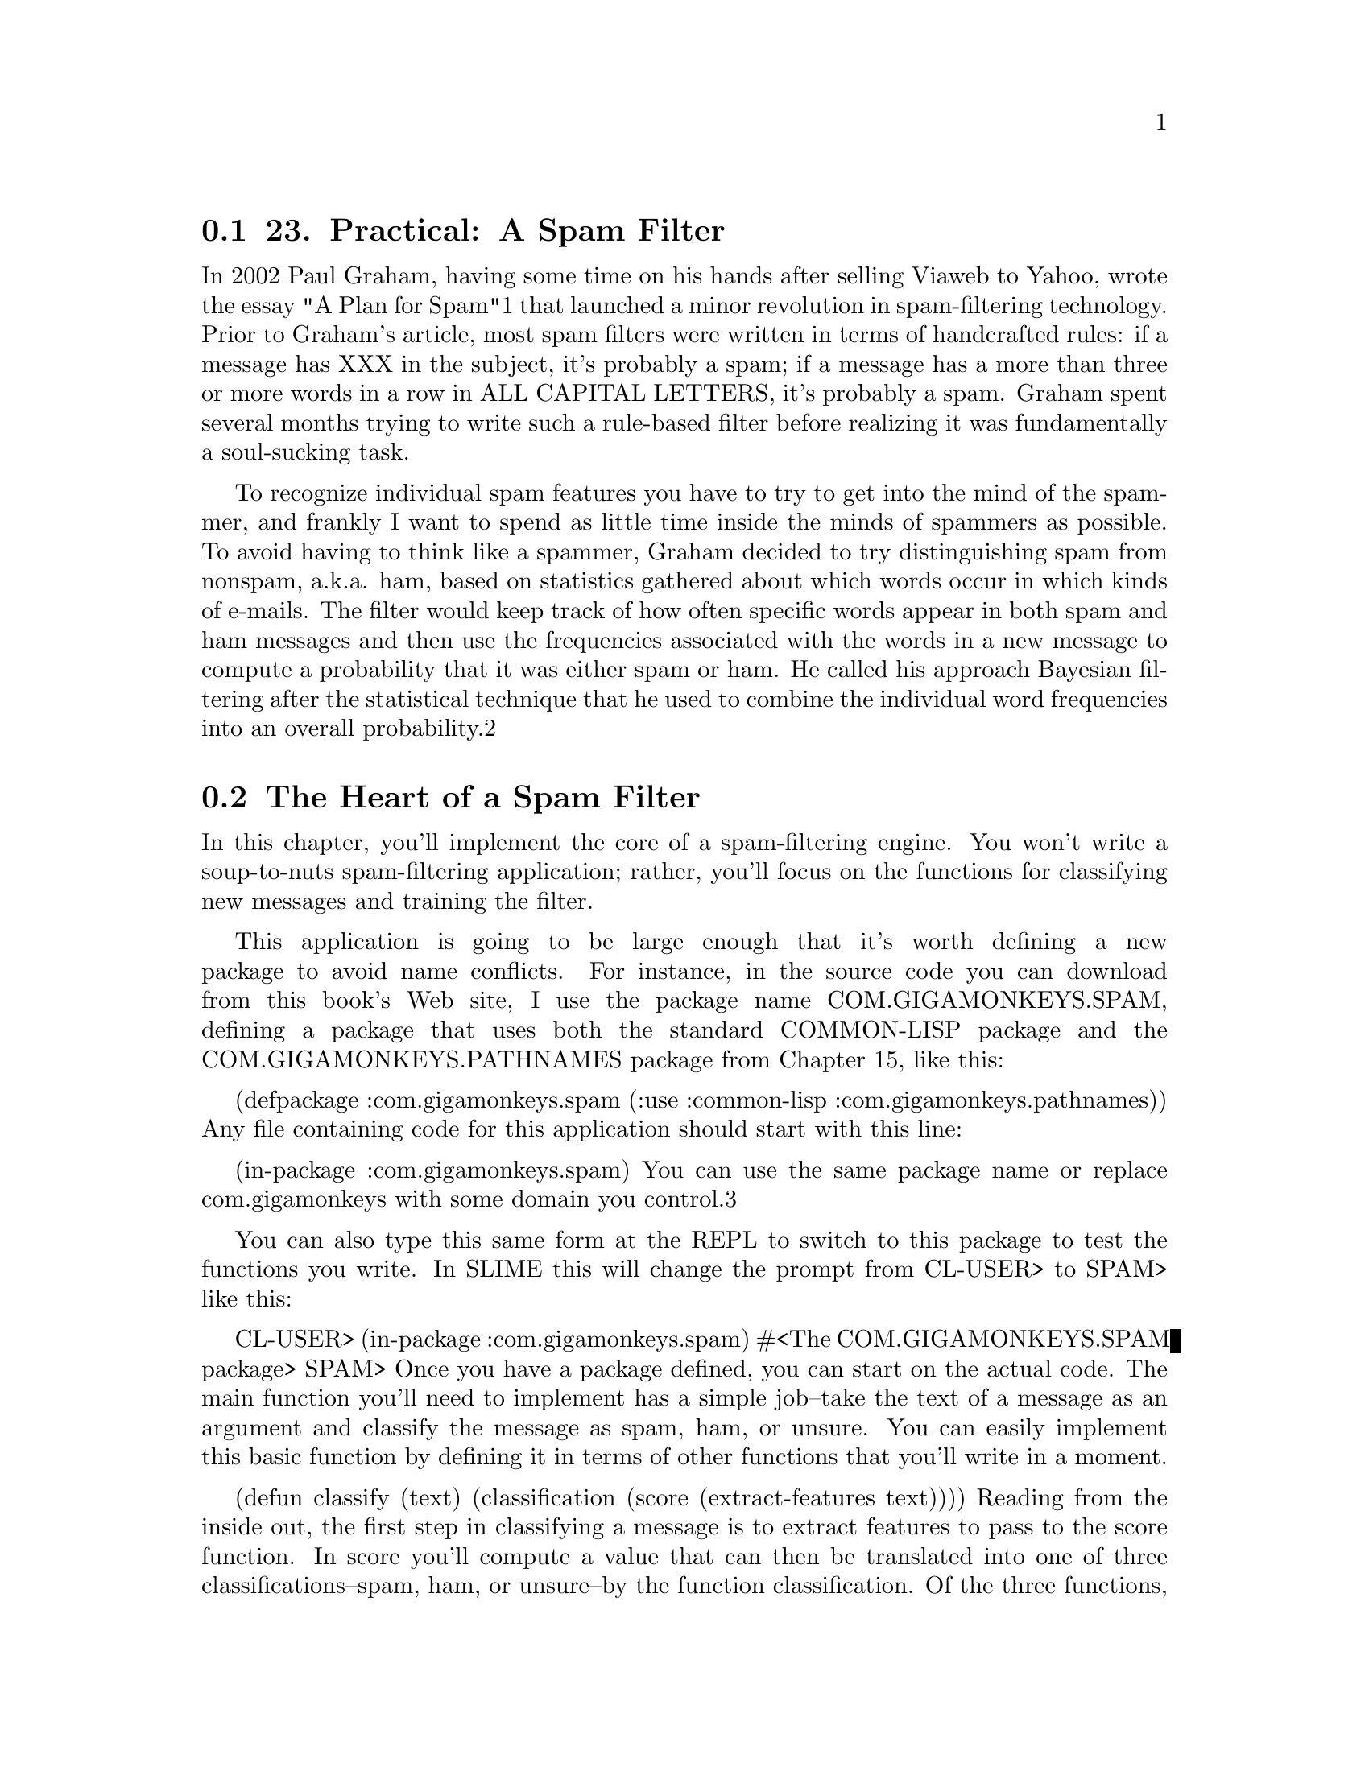 @node    Chapter 23, Chapter 24, Chapter 22, Top
@section 23. Practical: A Spam Filter

In 2002 Paul Graham, having some time on his hands after selling Viaweb to Yahoo, wrote the essay "A Plan for Spam"1 that launched a minor revolution in spam-filtering technology. Prior to Graham's article, most spam filters were written in terms of handcrafted rules: if a message has XXX in the subject, it's probably a spam; if a message has a more than three or more words in a row in ALL CAPITAL LETTERS, it's probably a spam. Graham spent several months trying to write such a rule-based filter before realizing it was fundamentally a soul-sucking task.

To recognize individual spam features you have to try to get into the mind of the spammer, and frankly I want to spend as little time inside the minds of spammers as possible.
To avoid having to think like a spammer, Graham decided to try distinguishing spam from nonspam, a.k.a. ham, based on statistics gathered about which words occur in which kinds of e-mails. The filter would keep track of how often specific words appear in both spam and ham messages and then use the frequencies associated with the words in a new message to compute a probability that it was either spam or ham. He called his approach Bayesian filtering after the statistical technique that he used to combine the individual word frequencies into an overall probability.2

@menu
* 23-1::       The Heart of a Spam Filter
* 23-2::       Training the Filter
* 23-3::       Per-Word Statistics
* 23-4::       Combining Probabilities
* 23-5::       Inverse Chi Square
* 23-6::       Training the Filter
* 23-7::       Testing the Filter
* 23-8::       A Couple of Utility Functions
* 23-9::       Analyzing the Results
* 23-10::      What's Next
@end menu

@node	23-1, 23-2, Chapter 23, Chapter 23
@section The Heart of a Spam Filter

In this chapter, you'll implement the core of a spam-filtering engine. You won't write a soup-to-nuts spam-filtering application; rather, you'll focus on the functions for classifying new messages and training the filter.

This application is going to be large enough that it's worth defining a new package to avoid name conflicts. For instance, in the source code you can download from this book's Web site, I use the package name COM.GIGAMONKEYS.SPAM, defining a package that uses both the standard COMMON-LISP package and the COM.GIGAMONKEYS.PATHNAMES package from Chapter 15, like this:

(defpackage :com.gigamonkeys.spam
  (:use :common-lisp :com.gigamonkeys.pathnames))
Any file containing code for this application should start with this line:

(in-package :com.gigamonkeys.spam)
You can use the same package name or replace com.gigamonkeys with some domain you control.3

You can also type this same form at the REPL to switch to this package to test the functions you write. In SLIME this will change the prompt from CL-USER> to SPAM> like this:

CL-USER> (in-package :com.gigamonkeys.spam)
#<The COM.GIGAMONKEYS.SPAM package>
SPAM>
Once you have a package defined, you can start on the actual code. The main function you'll need to implement has a simple job--take the text of a message as an argument and classify the message as spam, ham, or unsure. You can easily implement this basic function by defining it in terms of other functions that you'll write in a moment.

(defun classify (text)
  (classification (score (extract-features text))))
Reading from the inside out, the first step in classifying a message is to extract features to pass to the score function. In score you'll compute a value that can then be translated into one of three classifications--spam, ham, or unsure--by the function classification. Of the three functions, classification is the simplest. You can assume score will return a value near 1 if the message is a spam, near 0 if it's a ham, and near .5 if it's unclear.

Thus, you can implement classification like this:

(defparameter *max-ham-score* .4)
(defparameter *min-spam-score* .6)

(defun classification (score)
  (cond
    ((<= score *max-ham-score*) 'ham)
    ((>= score *min-spam-score*) 'spam)
    (t 'unsure)))
The extract-features function is almost as straightforward, though it requires a bit more code. For the moment, the features you'll extract will be the words appearing in the text. For each word, you need to keep track of the number of times it has been seen in a spam and the number of times it has been seen in a ham. A convenient way to keep those pieces of data together with the word itself is to define a class, word-feature, with three slots.

(defclass word-feature ()
  ((word
    :initarg :word
    :accessor word
    :initform (error "Must supply :word")
    :documentation "The word this feature represents.")
   (spam-count
    :initarg :spam-count
    :accessor spam-count
    :initform 0
    :documentation "Number of spams we have seen this feature in.")
   (ham-count
    :initarg :ham-count
    :accessor ham-count
    :initform 0
    :documentation "Number of hams we have seen this feature in.")))
You'll keep the database of features in a hash table so you can easily find the object representing a given feature. You can define a special variable, *feature-database*, to hold a reference to this hash table.

(defvar *feature-database* (make-hash-table :test #'equal))
You should use DEFVAR rather than DEFPARAMETER because you don't want *feature-database* to be reset if you happen to reload the file containing this definition during development--you might have data stored in *feature-database* that you don't want to lose. Of course, that means if you do want to clear out the feature database, you can't just reevaluate the DEFVAR form. So you should define a function clear-database.

(defun clear-database ()
  (setf *feature-database* (make-hash-table :test #'equal)))
To find the features present in a given message, the code will need to extract the individual words and then look up the corresponding word-feature object in *feature-database*. If *feature-database* contains no such feature, it'll need to create a new word-feature to represent the word. You can encapsulate that bit of logic in a function, intern-feature, that takes a word and returns the appropriate feature, creating it if necessary.

(defun intern-feature (word)
  (or (gethash word *feature-database*)
      (setf (gethash word *feature-database*)
            (make-instance 'word-feature :word word))))
You can extract the individual words from the message text using a regular expression. For example, using the Common Lisp Portable Perl-Compatible Regular Expression (CL-PPCRE) library written by Edi Weitz, you can write extract-words like this:4

(defun extract-words (text)
  (delete-duplicates
   (cl-ppcre:all-matches-as-strings "[a-zA-Z]@{3,@}" text)
   :test #'string=))
Now all that remains to implement extract-features is to put extract-features and intern-feature together. Since extract-words returns a list of strings and you want a list with each string translated to the corresponding word-feature, this is a perfect time to use MAPCAR.

(defun extract-features (text)
  (mapcar #'intern-feature (extract-words text)))
You can test these functions at the REPL like this:

SPAM> (extract-words "foo bar baz")
("foo" "bar" "baz")
And you can make sure the DELETE-DUPLICATES is working like this:

SPAM> (extract-words "foo bar baz foo bar")
("baz" "foo" "bar")
You can also test extract-features.

SPAM> (extract-features "foo bar baz foo bar")
(#<WORD-FEATURE @ #x71ef28da> #<WORD-FEATURE @ #x71e3809a>
 #<WORD-FEATURE @ #x71ef28aa>)
However, as you can see, the default method for printing arbitrary objects isn't very informative. As you work on this program, it'll be useful to be able to print word-feature objects in a less opaque way. Luckily, as I mentioned in Chapter 17, the printing of all objects is implemented in terms of a generic function PRINT-OBJECT, so to change the way word-feature objects are printed, you just need to define a method on PRINT-OBJECT that specializes on word-feature. To make implementing such methods easier, Common Lisp provides the macro PRINT-UNREADABLE-OBJECT.5

The basic form of PRINT-UNREADABLE-OBJECT is as follows:

(print-unreadable-object (object stream-variable &key type identity)
  body-form*)
The object argument is an expression that evaluates to the object to be printed. Within the body of PRINT-UNREADABLE-OBJECT, stream-variable is bound to a stream to which you can print anything you want. Whatever you print to that stream will be output by PRINT-UNREADABLE-OBJECT and enclosed in the standard syntax for unreadable objects, #<>.6

PRINT-UNREADABLE-OBJECT also lets you include the type of the object and an indication of the object's identity via the keyword parameters type and identity. If they're non-NIL, the output will start with the name of the object's class and end with an indication of the object's identity similar to what's printed by the default PRINT-OBJECT method for STANDARD-OBJECTs. For word-feature, you probably want to define a PRINT-OBJECT method that includes the type but not the identity along with the values of the word, ham-count, and spam-count slots. Such a method would look like this:

(defmethod print-object ((object word-feature) stream)
  (print-unreadable-object (object stream :type t)
    (with-slots (word ham-count spam-count) object
      (format stream "~s :hams ~d :spams ~d" word ham-count spam-count))))
Now when you test extract-features at the REPL, you can see more clearly what features are being extracted.

SPAM> (extract-features "foo bar baz foo bar")
(#<WORD-FEATURE "baz" :hams 0 :spams 0>
 #<WORD-FEATURE "foo" :hams 0 :spams 0>
 #<WORD-FEATURE "bar" :hams 0 :spams 0>)

@node	23-2, 23-3, 23-1, Chapter 23
@section Training the Filter

Now that you have a way to keep track of individual features, you're almost ready to implement score. But first you need to write the code you'll use to train the spam filter so score will have some data to use. You'll define a function, train, that takes some text and a symbol indicating what kind of message it is--ham or spam--and that increments either the ham count or the spam count of all the features present in the text as well as a global count of hams or spams processed. Again, you can take a top-down approach and implement it in terms of other functions that don't yet exist.

(defun train (text type)
  (dolist (feature (extract-features text))
    (increment-count feature type))
  (increment-total-count type))
You've already written extract-features, so next up is increment-count, which takes a word-feature and a message type and increments the appropriate slot of the feature. Since there's no reason to think that the logic of incrementing these counts is going to change for different kinds of objects, you can write this as a regular function.7 Because you defined both ham-count and spam-count with an :accessor option, you can use INCF and the accessor functions created by DEFCLASS to increment the appropriate slot.

(defun increment-count (feature type)
  (ecase type
    (ham (incf (ham-count feature)))
    (spam (incf (spam-count feature)))))
The ECASE construct is a variant of CASE, both of which are similar to case statements in Algol-derived languages (renamed switch in C and its progeny). They both evaluate their first argument--the key form--and then find the clause whose first element--the key--is the same value according to EQL. In this case, that means the variable type is evaluated, yielding whatever value was passed as the second argument to increment-count.

The keys aren't evaluated. In other words, the value of type will be compared to the literal objects read by the Lisp reader as part of the ECASE form. In this function, that means the keys are the symbols ham and spam, not the values of any variables named ham and spam. So, if increment-count is called like this:

(increment-count some-feature 'ham)
the value of type will be the symbol ham, and the first branch of the ECASE will be evaluated and the feature's ham count incremented. On the other hand, if it's called like this:

(increment-count some-feature 'spam)
then the second branch will run, incrementing the spam count. Note that the symbols ham and spam are quoted when calling increment-count since otherwise they'd be evaluated as the names of variables. But they're not quoted when they appear in ECASE since ECASE doesn't evaluate the keys.8

The E in ECASE stands for "exhaustive" or "error," meaning ECASE should signal an error if the key value is anything other than one of the keys listed. The regular CASE is looser, returning NIL if no matching clause is found.

To implement increment-total-count, you need to decide where to store the counts; for the moment, two more special variables, *total-spams* and *total-hams*, will do fine.

(defvar *total-spams* 0)
(defvar *total-hams* 0)

(defun increment-total-count (type)
  (ecase type
    (ham (incf *total-hams*))
    (spam (incf *total-spams*))))
You should use DEFVAR to define these two variables for the same reason you used it with *feature-database*--they'll hold data built up while you run the program that you don't necessarily want to throw away just because you happen to reload your code during development. But you'll want to reset those variables if you ever reset *feature-database*, so you should add a few lines to clear-database as shown here:

(defun clear-database ()
  (setf
   *feature-database* (make-hash-table :test #'equal)
   *total-spams* 0
   *total-hams* 0))

@node	23-3, 23-4, 23-2, Chapter 23
@section Per-Word Statistics

The heart of a statistical spam filter is, of course, the functions that compute statistics-based probabilities. The mathematical nuances9 of why exactly these computations work are beyond the scope of this book--interested readers may want to refer to several papers by Gary Robinson.10 I'll focus rather on how they're implemented.

The starting point for the statistical computations is the set of measured values--the frequencies stored in *feature-database*, *total-spams*, and *total-hams*. Assuming that the set of messages trained on is statistically representative, you can treat the observed frequencies as probabilities of the same features showing up in hams and spams in future messages.

The basic plan is to classify a message by extracting the features it contains, computing the individual probability that a given message containing the feature is a spam, and then combining all the individual probabilities into a total score for the message. Messages with many "spammy" features and few "hammy" features will receive a score near 1, and messages with many hammy features and few spammy features will score near 0.

The first statistical function you need is one that computes the basic probability that a message containing a given feature is a spam. By one point of view, the probability that a given message containing the feature is a spam is the ratio of spam messages containing the feature to all messages containing the feature. Thus, you could compute it this way:

(defun spam-probability (feature)
  (with-slots (spam-count ham-count) feature
    (/ spam-count (+ spam-count ham-count))))
The problem with the value computed by this function is that it's strongly affected by the overall probability that any message will be a spam or a ham. For instance, suppose you get nine times as much ham as spam in general. A completely neutral feature will then appear in one spam for every nine hams, giving you a spam probability of 1/10 according to this function.

But you're more interested in the probability that a given feature will appear in a spam message, independent of the overall probability of getting a spam or ham. Thus, you need to divide the spam count by the total number of spams trained on and the ham count by the total number of hams. To avoid division-by-zero errors, if either of *total-spams* or *total-hams* is zero, you should treat the corresponding frequency as zero. (Obviously, if the total number of either spams or hams is zero, then the corresponding per-feature count will also be zero, so you can treat the resulting frequency as zero without ill effect.)

(defun spam-probability (feature)
  (with-slots (spam-count ham-count) feature
    (let ((spam-frequency (/ spam-count (max 1 *total-spams*)))
          (ham-frequency (/ ham-count (max 1 *total-hams*))))
      (/ spam-frequency (+ spam-frequency ham-frequency)))))
This version suffers from another problem--it doesn't take into account the number of messages analyzed to arrive at the per-word probabilities. Suppose you've trained on 2,000 messages, half spam and half ham. Now consider two features that have appeared only in spams. One has appeared in all 1,000 spams, while the other appeared only once. According to the current definition of spam-probability, the appearance of either feature predicts that a message is spam with equal probability, namely, 1.

However, it's still quite possible that the feature that has appeared only once is actually a neutral feature--it's obviously rare in either spams or hams, appearing only once in 2,000 messages. If you trained on another 2,000 messages, it might very well appear one more time, this time in a ham, making it suddenly a neutral feature with a spam probability of .5.

So it seems you might like to compute a probability that somehow factors in the number of data points that go into each feature's probability. In his papers, Robinson suggested a function based on the Bayesian notion of incorporating observed data into prior knowledge or assumptions. Basically, you calculate a new probability by starting with an assumed prior probability and a weight to give that assumed probability before adding new information. Robinson's function is this:

(defun bayesian-spam-probability (feature &optional
                                  (assumed-probability 1/2)
                                  (weight 1))
  (let ((basic-probability (spam-probability feature))
        (data-points (+ (spam-count feature) (ham-count feature))))
    (/ (+ (* weight assumed-probability)
          (* data-points basic-probability))
       (+ weight data-points))))
Robinson suggests values of 1/2 for assumed-probability and 1 for weight. Using those values, a feature that has appeared in one spam and no hams has a bayesian-spam-probability of 0.75, a feature that has appeared in 10 spams and no hams has a bayesian-spam-probability of approximately 0.955, and one that has matched in 1,000 spams and no hams has a spam probability of approximately 0.9995.

@node	23-4, 23-5, 23-3, Chapter 23
@section Combining Probabilities

Now that you can compute the bayesian-spam-probability of each individual feature you find in a message, the last step in implementing the score function is to find a way to combine a bunch of individual probabilities into a single value between 0 and 1.

If the individual feature probabilities were independent, then it'd be mathematically sound to multiply them together to get a combined probability. But it's unlikely they actually are independent--certain features are likely to appear together, while others never do.11

Robinson proposed using a method for combining probabilities invented by the statistician R. A. Fisher. Without going into the details of exactly why his technique works, it's this: First you combine the probabilities by multiplying them together. This gives you a number nearer to 0 the more low probabilities there were in the original set. Then take the log of that number and multiply by -2. Fisher showed in 1950 that if the individual probabilities were independent and drawn from a uniform distribution between 0 and 1, then the resulting value would be on a chi-square distribution. This value and twice the number of probabilities can be fed into an inverse chi-square function, and it'll return the probability that reflects the likelihood of obtaining a value that large or larger by combining the same number of randomly selected probabilities. When the inverse chi-square function returns a low probability, it means there was a disproportionate number of low probabilities (either a lot of relatively low probabilities or a few very low probabilities) in the individual probabilities.

To use this probability in determining whether a given message is a spam, you start with a null hypothesis, a straw man you hope to knock down. The null hypothesis is that the message being classified is in fact just a random collection of features. If it were, then the individual probabilities--the likelihood that each feature would appear in a spam--would also be random. That is, a random selection of features would usually contain some features with a high probability of appearing in spam and other features with a low probability of appearing in spam. If you were to combine these randomly selected probabilities according to Fisher's method, you should get a middling combined value, which the inverse chi-square function will tell you is quite likely to arise just by chance, as, in fact, it would have. But if the inverse chi-square function returns a very low probability, it means it's unlikely the probabilities that went into the combined value were selected at random; there were too many low probabilities for that to be likely. So you can reject the null hypothesis and instead adopt the alternative hypothesis that the features involved were drawn from a biased sample--one with few high spam probability features and many low spam probability features. In other words, it must be a ham message.

However, the Fisher method isn't symmetrical since the inverse chi-square function returns the probability that a given number of randomly selected probabilities would combine to a value as large or larger than the one you got by combining the actual probabilities. This asymmetry works to your advantage because when you reject the null hypothesis, you know what the more likely hypothesis is. When you combine the individual spam probabilities via the Fisher method, and it tells you there's a high probability that the null hypothesis is wrong--that the message isn't a random collection of words--then it means it's likely the message is a ham. The number returned is, if not literally the probability that the message is a ham, at least a good measure of its "hamminess." Conversely, the Fisher combination of the individual ham probabilities gives you a measure of the message's "spamminess."

To get a final score, you need to combine those two measures into a single number that gives you a combined hamminess-spamminess score ranging from 0 to 1. The method recommended by Robinson is to add half the difference between the hamminess and spamminess scores to 1/2, in other words, to average the spamminess and 1 minus the hamminess. This has the nice effect that when the two scores agree (high spamminess and low hamminess, or vice versa) you'll end up with a strong indicator near either 0 or 1. But when the spamminess and hamminess scores are both high or both low, then you'll end up with a final value near 1/2, which you can treat as an "uncertain" classification.

The score function that implements this scheme looks like this:

(defun score (features)
  (let ((spam-probs ()) (ham-probs ()) (number-of-probs 0))
    (dolist (feature features)
      (unless (untrained-p feature)
        (let ((spam-prob (float (bayesian-spam-probability feature) 0.0d0)))
          (push spam-prob spam-probs)
          (push (- 1.0d0 spam-prob) ham-probs)
          (incf number-of-probs))))
    (let ((h (- 1 (fisher spam-probs number-of-probs)))
          (s (- 1 (fisher ham-probs number-of-probs))))
      (/ (+ (- 1 h) s) 2.0d0))))
You take a list of features and loop over them, building up two lists of probabilities, one listing the probabilities that a message containing each feature is a spam and the other that a message containing each feature is a ham. As an optimization, you can also count the number of probabilities while looping over them and pass the count to fisher to avoid having to count them again in fisher itself. The value returned by fisher will be low if the individual probabilities contained too many low probabilities to have come from random text. Thus, a low fisher score for the spam probabilities means there were many hammy features; subtracting that score from 1 gives you a probability that the message is a ham. Conversely, subtracting the fisher score for the ham probabilities gives you the probability that the message was a spam. Combining those two probabilities gives you an overall spamminess score between 0 and 1.

Within the loop, you can use the function untrained-p to skip features extracted from the message that were never seen during training. These features will have spam counts and ham counts of zero. The untrained-p function is trivial.

(defun untrained-p (feature)
  (with-slots (spam-count ham-count) feature
    (and (zerop spam-count) (zerop ham-count))))
The only other new function is fisher itself. Assuming you already had an inverse-chi-square function, fisher is conceptually simple.

(defun fisher (probs number-of-probs)
  "The Fisher computation described by Robinson."
  (inverse-chi-square
   (* -2 (log (reduce #'* probs)))
   (* 2 number-of-probs)))
Unfortunately, there's a small problem with this straightforward implementation. While using REDUCE is a concise and idiomatic way of multiplying a list of numbers, in this particular application there's a danger the product will be too small a number to be represented as a floating-point number. In that case, the result will underflow to zero. And if the product of the probabilities underflows, all bets are off because taking the LOG of zero will either signal an error or, in some implementation, result in a special negative-infinity value, which will render all subsequent calculations essentially meaningless. This is particularly unfortunate in this function because the Fisher method is most sensitive when the input probabilities are low--near zero--and therefore in the most danger of causing the multiplication to underflow.

Luckily, you can use a bit of high-school math to avoid this problem. Recall that the log of a product is the same as the sum of the logs of the factors. So instead of multiplying all the probabilities and then taking the log, you can sum the logs of each probability. And since REDUCE takes a :key keyword parameter, you can use it to perform the whole calculation. Instead of this:

(log (reduce #'* probs))
write this:

(reduce #'+ probs :key #'log)

@node	23-5, 23-6, 23-4, Chapter 23
@section Inverse Chi Square

The implementation of inverse-chi-square in this section is a fairly straightforward translation of a version written in Python by Robinson. The exact mathematical meaning of this function is beyond the scope of this book, but you can get an intuitive sense of what it does by thinking about how the values you pass to fisher will affect the result: the more low probabilities you pass to fisher, the smaller the product of the probabilities will be. The log of a small product will be a negative number with a large absolute value, which is then multiplied by -2, making it an even larger positive number. Thus, the more low probabilities were passed to fisher, the larger the value it'll pass to inverse-chi-square. Of course, the number of probabilities involved also affects the value passed to inverse-chi-square. Since probabilities are, by definition, less than or equal to 1, the more probabilities that go into a product, the smaller it'll be and the larger the value passed to inverse-chi-square. Thus, inverse-chi-square should return a low probability when the Fisher combined value is abnormally large for the number of probabilities that went into it. The following function does exactly that:

(defun inverse-chi-square (value degrees-of-freedom)
  (assert (evenp degrees-of-freedom))
  (min
   (loop with m = (/ value 2)
      for i below (/ degrees-of-freedom 2)
      for prob = (exp (- m)) then (* prob (/ m i))
      summing prob)
   1.0))
Recall from Chapter 10 that EXP raises e to the argument given. Thus, the larger value is, the smaller the initial value of prob will be. But that initial value will then be adjusted upward slightly for each degree of freedom as long as m is greater than the number of degrees of freedom. Since the value returned by inverse-chi-square is supposed to be another probability, it's important to clamp the value returned with MIN since rounding errors in the multiplication and exponentiation may cause the LOOP to return a sum just a shade over 1.

@node	23-6, 23-7, 23-5, Chapter 23
@section Training the Filter

Since you wrote classify and train to take a string argument, you can test them easily at the REPL. If you haven't yet, you should switch to the package in which you've been writing this code by evaluating an IN-PACKAGE form at the REPL or using the SLIME shortcut change-package. To use the SLIME shortcut, type a comma at the REPL and then type the name at the prompt. Pressing Tab while typing the package name will autocomplete based on the packages your Lisp knows about. Now you can invoke any of the functions that are part of the spam application. You should first make sure the database is empty.

SPAM> (clear-database)
Now you can train the filter with some text.

SPAM> (train "Make money fast" 'spam)
And then see what the classifier thinks.

SPAM> (classify "Make money fast")
SPAM
SPAM> (classify "Want to go to the movies?")
UNSURE
While ultimately all you care about is the classification, it'd be nice to be able to see the raw score too. The easiest way to get both values without disturbing any other code is to change classification to return multiple values.

(defun classification (score)
  (values
   (cond
     ((<= score *max-ham-score*) 'ham)
     ((>= score *min-spam-score*) 'spam)
     (t 'unsure))
   score))
You can make this change and then recompile just this one function. Because classify returns whatever classification returns, it'll also now return two values. But since the primary return value is the same, callers of either function who expect only one value won't be affected. Now when you test classify, you can see exactly what score went into the classification.

SPAM> (classify "Make money fast")
SPAM
0.863677101854273D0
SPAM> (classify "Want to go to the movies?")
UNSURE
0.5D0
And now you can see what happens if you train the filter with some more ham text.

SPAM> (train "Do you have any money for the movies?" 'ham)
1
SPAM> (classify "Make money fast")
SPAM
0.7685351219857626D0
It's still spam but a bit less certain since money was seen in ham text.

SPAM> (classify "Want to go to the movies?")
HAM
0.17482223132078922D0
And now this is clearly recognizable ham thanks to the presence of the word movies, now a hammy feature.

However, you don't really want to train the filter by hand. What you'd really like is an easy way to point it at a bunch of files and train it on them. And if you want to test how well the filter actually works, you'd like to then use it to classify another set of files of known types and see how it does. So the last bit of code you'll write in this chapter will be a test harness that tests the filter on a corpus of messages of known types, using a certain fraction for training and then measuring how accurate the filter is when classifying the remainder.

@node	23-7, 23-8, 23-6, Chapter 23
@section Testing the Filter

To test the filter, you need a corpus of messages of known types. You can use messages lying around in your inbox, or you can grab one of the corpora available on the Web. For instance, the SpamAssassin corpus12 contains several thousand messages hand classified as spam, easy ham, and hard ham. To make it easy to use whatever files you have, you can define a test rig that's driven off an array of file/type pairs. You can define a function that takes a filename and a type and adds it to the corpus like this:

(defun add-file-to-corpus (filename type corpus)
  (vector-push-extend (list filename type) corpus))
The value of corpus should be an adjustable vector with a fill pointer. For instance, you can make a new corpus like this:

(defparameter *corpus* (make-array 1000 :adjustable t :fill-pointer 0))
If you have the hams and spams already segregated into separate directories, you might want to add all the files in a directory as the same type. This function, which uses the list-directory function from Chapter 15, will do the trick:

(defun add-directory-to-corpus (dir type corpus)
  (dolist (filename (list-directory dir))
    (add-file-to-corpus filename type corpus)))
For instance, suppose you have a directory mail containing two subdirectories, spam and ham, each containing messages of the indicated type; you can add all the files in those two directories to *corpus* like this:

SPAM> (add-directory-to-corpus "mail/spam/" 'spam *corpus*)
NIL
SPAM> (add-directory-to-corpus "mail/ham/" 'ham *corpus*)
NIL
Now you need a function to test the classifier. The basic strategy will be to select a random chunk of the corpus to train on and then test the corpus by classifying the remainder of the corpus, comparing the classification returned by the classify function to the known classification. The main thing you want to know is how accurate the classifier is--what percentage of the messages are classified correctly? But you'll probably also be interested in what messages were misclassified and in what direction--were there more false positives or more false negatives? To make it easy to perform different analyses of the classifier's behavior, you should define the testing functions to build a list of raw results, which you can then analyze however you like.

The main testing function might look like this:

(defun test-classifier (corpus testing-fraction)
  (clear-database)
  (let* ((shuffled (shuffle-vector corpus))
         (size (length corpus))
         (train-on (floor (* size (- 1 testing-fraction)))))
    (train-from-corpus shuffled :start 0 :end train-on)
    (test-from-corpus shuffled :start train-on)))
This function starts by clearing out the feature database.13 Then it shuffles the corpus, using a function you'll implement in a moment, and figures out, based on the testing-fraction parameter, how many messages it'll train on and how many it'll reserve for testing. The two helper functions train-from-corpus and test-from-corpus will both take :start and :end keyword parameters, allowing them to operate on a subsequence of the given corpus.

The train-from-corpus function is quite simple--simply loop over the appropriate part of the corpus, use DESTRUCTURING-BIND to extract the filename and type from the list found in each element, and then pass the text of the named file and the type to train. Since some mail messages, such as those with attachments, are quite large, you should limit the number of characters it'll take from the message. It'll obtain the text with a function start-of-file, which you'll implement in a moment, that takes a filename and a maximum number of characters to return. train-from-corpus looks like this:

(defparameter *max-chars* (* 10 1024))

(defun train-from-corpus (corpus &key (start 0) end)
  (loop for idx from start below (or end (length corpus)) do
        (destructuring-bind (file type) (aref corpus idx)
          (train (start-of-file file *max-chars*) type))))
The test-from-corpus function is similar except you want to return a list containing the results of each classification so you can analyze them after the fact. Thus, you should capture both the classification and score returned by classify and then collect a list of the filename, the actual type, the type returned by classify, and the score. To make the results more human readable, you can include keywords in the list to indicate which values are which.

(defun test-from-corpus (corpus &key (start 0) end)
  (loop for idx from start below (or end (length corpus)) collect
        (destructuring-bind (file type) (aref corpus idx)
          (multiple-value-bind (classification score)
              (classify (start-of-file file *max-chars*))
            (list
             :file file
             :type type
             :classification classification
             :score score)))))

@node	23-8, 23-9, 23-7, Chapter 23
@section A Couple of Utility Functions

To finish the implementation of test-classifier, you need to write the two utility functions that don't really have anything particularly to do with spam filtering, shuffle-vector and start-of-file.

An easy and efficient way to implement shuffle-vector is using the Fisher-Yates algorithm.14 You can start by implementing a function, nshuffle-vector, that shuffles a vector in place. This name follows the same naming convention of other destructive functions such as NCONC and NREVERSE. It looks like this:

(defun nshuffle-vector (vector)
  (loop for idx downfrom (1- (length vector)) to 1
        for other = (random (1+ idx))
        do (unless (= idx other)
             (rotatef (aref vector idx) (aref vector other))))
  vector)
The nondestructive version simply makes a copy of the original vector and passes it to the destructive version.

(defun shuffle-vector (vector)
  (nshuffle-vector (copy-seq vector)))
The other utility function, start-of-file, is almost as straightforward with just one wrinkle. The most efficient way to read the contents of a file into memory is to create an array of the appropriate size and use READ-SEQUENCE to fill it in. So it might seem you could make a character array that's either the size of the file or the maximum number of characters you want to read, whichever is smaller. Unfortunately, as I mentioned in Chapter 14, the function FILE-LENGTH isn't entirely well defined when dealing with character streams since the number of characters encoded in a file can depend on both the character encoding used and the particular text in the file. In the worst case, the only way to get an accurate measure of the number of characters in a file is to actually read the whole file. Thus, it's ambiguous what FILE-LENGTH should do when passed a character stream; in most implementations, FILE-LENGTH always returns the number of octets in the file, which may be greater than the number of characters that can be read from the file.

However, READ-SEQUENCE returns the number of characters actually read. So, you can attempt to read the number of characters reported by FILE-LENGTH and return a substring if the actual number of characters read was smaller.

(defun start-of-file (file max-chars)
  (with-open-file (in file)
    (let* ((length (min (file-length in) max-chars))
           (text (make-string length))
           (read (read-sequence text in)))
      (if (< read length)
        (subseq text 0 read)
        text))))

@node	23-9, 23-10, 23-8, Chapter 23
@section Analyzing the Results

Now you're ready to write some code to analyze the results generated by test-classifier. Recall that test-classifier returns the list returned by test-from-corpus in which each element is a plist representing the result of classifying one file. This plist contains the name of the file, the actual type of the file, the classification, and the score returned by classify. The first bit of analytical code you should write is a function that returns a symbol indicating whether a given result was correct, a false positive, a false negative, a missed ham, or a missed spam. You can use DESTRUCTURING-BIND to pull out the :type and :classification elements of an individual result list (using &allow-other-keys to tell DESTRUCTURING-BIND to ignore any other key/value pairs it sees) and then use nested ECASE to translate the different pairings into a single symbol.

(defun result-type (result)
  (destructuring-bind (&key type classification &allow-other-keys) result
    (ecase type
      (ham
       (ecase classification
         (ham 'correct)
         (spam 'false-positive)
         (unsure 'missed-ham)))
      (spam
       (ecase classification
         (ham 'false-negative)
         (spam 'correct)
         (unsure 'missed-spam))))))
You can test out this function at the REPL.

SPAM> (result-type '(:FILE #p"foo" :type ham :classification ham :score 0))
CORRECT
SPAM> (result-type '(:FILE #p"foo" :type spam :classification spam :score 0))
CORRECT
SPAM> (result-type '(:FILE #p"foo" :type ham :classification spam :score 0))
FALSE-POSITIVE
SPAM> (result-type '(:FILE #p"foo" :type spam :classification ham :score 0))
FALSE-NEGATIVE
SPAM> (result-type '(:FILE #p"foo" :type ham :classification unsure :score 0))
MISSED-HAM
SPAM> (result-type '(:FILE #p"foo" :type spam :classification unsure :score 0))
MISSED-SPAM
Having this function makes it easy to slice and dice the results of test-classifier in a variety of ways. For instance, you can start by defining predicate functions for each type of result.

(defun false-positive-p (result)
  (eql (result-type result) 'false-positive))

(defun false-negative-p (result)
  (eql (result-type result) 'false-negative))

(defun missed-ham-p (result)
  (eql (result-type result) 'missed-ham))

(defun missed-spam-p (result)
  (eql (result-type result) 'missed-spam))

(defun correct-p (result)
  (eql (result-type result) 'correct))
With those functions, you can easily use the list and sequence manipulation functions I discussed in Chapter 11 to extract and count particular kinds of results.

SPAM> (count-if #'false-positive-p *results*)
6
SPAM> (remove-if-not #'false-positive-p *results*)
((:FILE #p"ham/5349" :TYPE HAM :CLASSIFICATION SPAM :SCORE 0.9999983107355541d0)
 (:FILE #p"ham/2746" :TYPE HAM :CLASSIFICATION SPAM :SCORE 0.6286468956619795d0)
 (:FILE #p"ham/3427" :TYPE HAM :CLASSIFICATION SPAM :SCORE 0.9833753501352983d0)
 (:FILE #p"ham/7785" :TYPE HAM :CLASSIFICATION SPAM :SCORE 0.9542788587998488d0)
 (:FILE #p"ham/1728" :TYPE HAM :CLASSIFICATION SPAM :SCORE 0.684339162891261d0)
 (:FILE #p"ham/10581" :TYPE HAM :CLASSIFICATION SPAM :SCORE 0.9999924537959615d0))
You can also use the symbols returned by result-type as keys into a hash table or an alist. For instance, you can write a function to print a summary of the counts and percentages of each type of result using an alist that maps each type plus the extra symbol total to a count.

(defun analyze-results (results)
  (let* ((keys '(total correct false-positive
                 false-negative missed-ham missed-spam))
         (counts (loop for x in keys collect (cons x 0))))
    (dolist (item results)
      (incf (cdr (assoc 'total counts)))
      (incf (cdr (assoc (result-type item) counts))))
    (loop with total = (cdr (assoc 'total counts))
          for (label . count) in counts
          do (format t "~&~@@(~a~):~20t~5d~,5t: ~6,2f%~%"
                     label count (* 100 (/ count total))))))
This function will give output like this when passed a list of results generated by test-classifier:

SPAM> (analyze-results *results*)
Total:               3761 : 100.00%
Correct:             3689 :  98.09%
False-positive:         4 :   0.11%
False-negative:         9 :   0.24%
Missed-ham:            19 :   0.51%
Missed-spam:           40 :   1.06%
NIL
And as a last bit of analysis you might want to look at why an individual message was classified the way it was. The following functions will show you:

(defun explain-classification (file)
  (let* ((text (start-of-file file *max-chars*))
         (features (extract-features text))
         (score (score features))
         (classification (classification score)))
    (show-summary file text classification score)
    (dolist (feature (sorted-interesting features))
      (show-feature feature))))

(defun show-summary (file text classification score)
  (format t "~&~a" file)
  (format t "~2%~a~2%" text)
  (format t "Classified as ~a with score of ~,5f~%" classification score))

(defun show-feature (feature)
  (with-slots (word ham-count spam-count) feature
    (format
     t "~&~2t~a~30thams: ~5d; spams: ~5d;~,10tprob: ~,f~%"
     word ham-count spam-count (bayesian-spam-probability feature))))

(defun sorted-interesting (features)
  (sort (remove-if #'untrained-p features) #'< :key #'bayesian-spam-probability))

@node	23-10, Chapter 24, 23-9, Chapter 23
@section What's Next

Obviously, you could do a lot more with this code. To turn it into a real spam-filtering application, you'd need to find a way to integrate it into your normal e-mail infrastructure. One approach that would make it easy to integrate with almost any e-mail client is to write a bit of code to act as a POP3 proxy--that's the protocol most e-mail clients use to fetch mail from mail servers. Such a proxy would fetch mail from your real POP3 server and serve it to your mail client after either tagging spam with a header that your e-mail client's filters can easily recognize or simply putting it aside. Of course, you'd also need a way to communicate with the filter about misclassifications--as long as you're setting it up as a server, you could also provide a Web interface. I'll talk about how to write Web interfaces in Chapter 26, and you'll build one, for a different application, in Chapter 29.

Or you might want to work on improving the basic classification--a likely place to start is to make extract-features more sophisticated. In particular, you could make the tokenizer smarter about the internal structure of e-mail--you could extract different kinds of features for words appearing in the body versus the message headers. And you could decode various kinds of message encoding such as base 64 and quoted printable since spammers often try to obfuscate their message with those encodings.

But I'll leave those improvements to you. Now you're ready to head down the path of building a streaming MP3 server, starting by writing a general-purpose library for parsing binary files.
